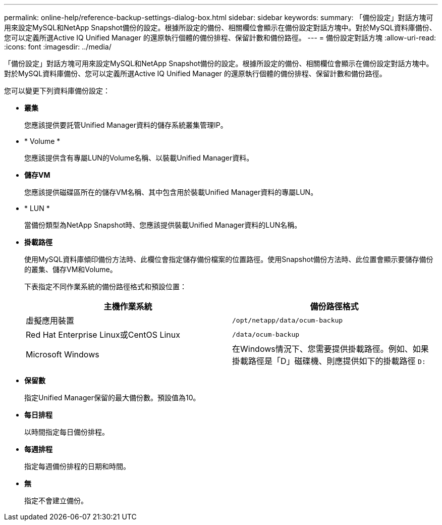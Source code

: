 ---
permalink: online-help/reference-backup-settings-dialog-box.html 
sidebar: sidebar 
keywords:  
summary: 「備份設定」對話方塊可用來設定MySQL和NetApp Snapshot備份的設定。根據所設定的備份、相關欄位會顯示在備份設定對話方塊中。對於MySQL資料庫備份、您可以定義所選Active IQ Unified Manager 的還原執行個體的備份排程、保留計數和備份路徑。 
---
= 備份設定對話方塊
:allow-uri-read: 
:icons: font
:imagesdir: ../media/


[role="lead"]
「備份設定」對話方塊可用來設定MySQL和NetApp Snapshot備份的設定。根據所設定的備份、相關欄位會顯示在備份設定對話方塊中。對於MySQL資料庫備份、您可以定義所選Active IQ Unified Manager 的還原執行個體的備份排程、保留計數和備份路徑。

您可以變更下列資料庫備份設定：

* *叢集*
+
您應該提供要託管Unified Manager資料的儲存系統叢集管理IP。

* * Volume *
+
您應該提供含有專屬LUN的Volume名稱、以裝載Unified Manager資料。

* *儲存VM*
+
您應該提供磁碟區所在的儲存VM名稱、其中包含用於裝載Unified Manager資料的專屬LUN。

* * LUN *
+
當備份類型為NetApp Snapshot時、您應該提供裝載Unified Manager資料的LUN名稱。

* *掛載路徑*
+
使用MySQL資料庫傾印備份方法時、此欄位會指定儲存備份檔案的位置路徑。使用Snapshot備份方法時、此位置會顯示要儲存備份的叢集、儲存VM和Volume。

+
下表指定不同作業系統的備份路徑格式和預設位置：

+
[cols="2*"]
|===
| 主機作業系統 | 備份路徑格式 


 a| 
虛擬應用裝置
 a| 
`/opt/netapp/data/ocum-backup`



 a| 
Red Hat Enterprise Linux或CentOS Linux
 a| 
`/data/ocum-backup`



 a| 
Microsoft Windows
 a| 
在Windows情況下、您需要提供掛載路徑。例如、如果掛載路徑是「D」磁碟機、則應提供如下的掛載路徑 `D:`

|===
* *保留數*
+
指定Unified Manager保留的最大備份數。預設值為10。

* *每日排程*
+
以時間指定每日備份排程。

* *每週排程*
+
指定每週備份排程的日期和時間。

* *無*
+
指定不會建立備份。


